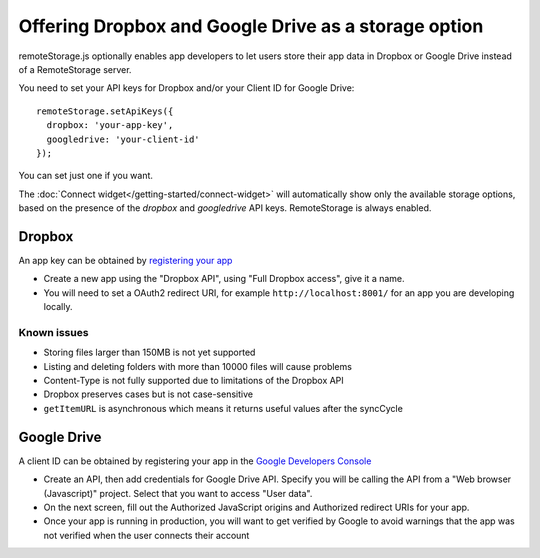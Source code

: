 Offering Dropbox and Google Drive as a storage option
=====================================================

remoteStorage.js optionally enables app developers to let users store their
app data in Dropbox or Google Drive instead of a RemoteStorage server.

You need to set your API keys for Dropbox and/or your Client ID for Google
Drive::

   remoteStorage.setApiKeys({
     dropbox: 'your-app-key',
     googledrive: 'your-client-id'
   });

You can set just one if you want.

The :doc:`Connect widget</getting-started/connect-widget>`
will automatically show only the available storage options, based on the
presence of the `dropbox` and `googledrive` API keys. RemoteStorage is always
enabled.

Dropbox
-------

An app key can be obtained by `registering your app <https://www.dropbox.com/developers/apps>`_

* Create a new app using the "Dropbox API", using "Full Dropbox access", give
  it a name.
* You will need to set a OAuth2 redirect URI, for example
  ``http://localhost:8001/`` for an app you are developing locally.

Known issues
^^^^^^^^^^^^

* Storing files larger than 150MB is not yet supported
* Listing and deleting folders with more than 10000 files will cause problems
* Content-Type is not fully supported due to limitations of the Dropbox API
* Dropbox preserves cases but is not case-sensitive
* ``getItemURL`` is asynchronous which means it returns useful values
  after the syncCycle

Google Drive
------------

A client ID can be obtained by registering your app in the `Google Developers
Console <https://console.developers.google.com/flows/enableapi?apiid=drive>`_

* Create an API, then add credentials for Google Drive API. Specify you will be
  calling the API from a "Web browser (Javascript)" project. Select that you
  want to access "User data".
* On the next screen, fill out the Authorized JavaScript origins and Authorized
  redirect URIs for your app.
* Once your app is running in production, you will want to get verified by
  Google to avoid warnings that the app was not verified when the user connects
  their account

